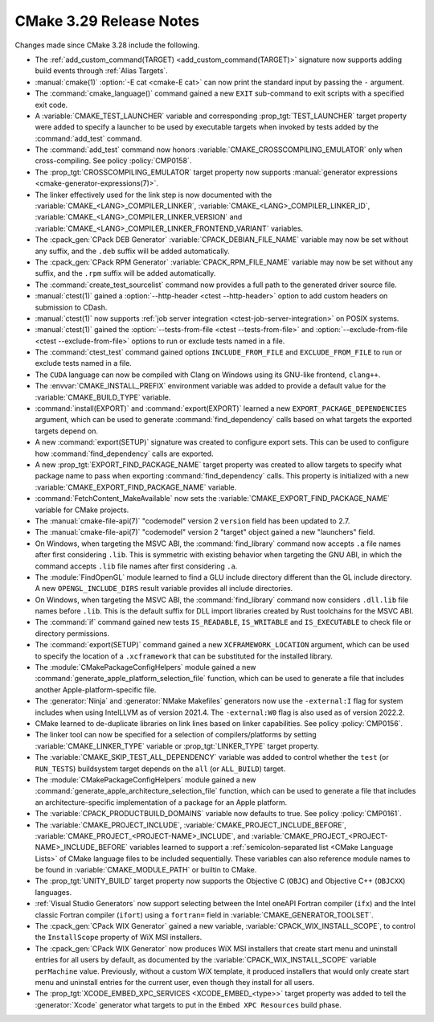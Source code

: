 CMake 3.29 Release Notes
************************

.. only:: html

  .. contents::

Changes made since CMake 3.28 include the following.

* The :ref:`add_custom_command(TARGET) <add_custom_command(TARGET)>`
  signature now supports adding build events through :ref:`Alias Targets`.

* :manual:`cmake(1)` :option:`-E cat <cmake-E cat>` can now print the standard
  input by passing the ``-`` argument.

* The :command:`cmake_language()` command gained a new ``EXIT``
  sub-command to exit scripts with a specified exit code.

* A :variable:`CMAKE_TEST_LAUNCHER` variable and corresponding
  :prop_tgt:`TEST_LAUNCHER` target property were added to specify
  a launcher to be used by executable targets when invoked by
  tests added by the :command:`add_test` command.

* The :command:`add_test` command now honors
  :variable:`CMAKE_CROSSCOMPILING_EMULATOR` only when cross-compiling.
  See policy :policy:`CMP0158`.

* The :prop_tgt:`CROSSCOMPILING_EMULATOR` target property now
  supports :manual:`generator expressions <cmake-generator-expressions(7)>`.

* The linker effectively used for the link step is now documented with the
  :variable:`CMAKE_<LANG>_COMPILER_LINKER`,
  :variable:`CMAKE_<LANG>_COMPILER_LINKER_ID`,
  :variable:`CMAKE_<LANG>_COMPILER_LINKER_VERSION` and
  :variable:`CMAKE_<LANG>_COMPILER_LINKER_FRONTEND_VARIANT` variables.

* The :cpack_gen:`CPack DEB Generator` :variable:`CPACK_DEBIAN_FILE_NAME`
  variable may now be set without any suffix, and the ``.deb`` suffix
  will be added automatically.

* The :cpack_gen:`CPack RPM Generator` :variable:`CPACK_RPM_FILE_NAME`
  variable may now be set without any suffix, and the ``.rpm`` suffix
  will be added automatically.

* The :command:`create_test_sourcelist` command now provides a full path to
  the generated driver source file.

* :manual:`ctest(1)` gained a :option:`--http-header <ctest --http-header>`
  option to add custom headers on submission to CDash.

* :manual:`ctest(1)` now supports :ref:`job server integration
  <ctest-job-server-integration>` on POSIX systems.

* :manual:`ctest(1)` gained the :option:`--tests-from-file <ctest
  --tests-from-file>` and :option:`--exclude-from-file <ctest
  --exclude-from-file>` options to run or exclude tests named in a file.

* The :command:`ctest_test` command gained options
  ``INCLUDE_FROM_FILE`` and ``EXCLUDE_FROM_FILE`` to run or exclude
  tests named in a file.

* The ``CUDA`` language can now be compiled with Clang on Windows
  using its GNU-like frontend, ``clang++``.

* The :envvar:`CMAKE_INSTALL_PREFIX` environment variable was added to
  provide a default value for the :variable:`CMAKE_BUILD_TYPE` variable.

* :command:`install(EXPORT)` and :command:`export(EXPORT)` learned a new
  ``EXPORT_PACKAGE_DEPENDENCIES`` argument, which can be used to generate
  :command:`find_dependency` calls based on what targets the exported targets
  depend on.
* A new :command:`export(SETUP)` signature was created to configure export
  sets. This can be used to configure how :command:`find_dependency` calls are
  exported.
* A new :prop_tgt:`EXPORT_FIND_PACKAGE_NAME` target property was created to
  allow targets to specify what package name to pass when exporting
  :command:`find_dependency` calls. This property is initialized with a new
  :variable:`CMAKE_EXPORT_FIND_PACKAGE_NAME` variable.
* :command:`FetchContent_MakeAvailable` now sets the
  :variable:`CMAKE_EXPORT_FIND_PACKAGE_NAME` variable for CMake projects.

* The :manual:`cmake-file-api(7)` "codemodel" version 2 ``version`` field has
  been updated to 2.7.
* The :manual:`cmake-file-api(7)` "codemodel" version 2 "target" object gained
  a new "launchers" field.

* On Windows, when targeting the MSVC ABI, the :command:`find_library` command
  now accepts ``.a`` file names after first considering ``.lib``.  This is
  symmetric with existing behavior when targeting the GNU ABI, in which the
  command accepts ``.lib`` file names after first considering ``.a``.

* The :module:`FindOpenGL` module learned to find a GLU include
  directory different than the GL include directory.  A new
  ``OPENGL_INCLUDE_DIRS`` result variable provides all include
  directories.

* On Windows, when targeting the MSVC ABI, the :command:`find_library` command
  now considers ``.dll.lib`` file names before ``.lib``.  This is the default
  suffix for DLL import libraries created by Rust toolchains for the MSVC ABI.

* The :command:`if` command gained new tests ``IS_READABLE``, ``IS_WRITABLE``
  and ``IS_EXECUTABLE`` to check file or directory permissions.

* The :command:`export(SETUP)` command gained a new ``XCFRAMEWORK_LOCATION``
  argument, which can be used to specify the location of a ``.xcframework``
  that can be substituted for the installed library.
* The :module:`CMakePackageConfigHelpers` module gained a new
  :command:`generate_apple_platform_selection_file` function, which can be
  used to generate a file that includes another Apple-platform-specific file.

* The :generator:`Ninja` and :generator:`NMake Makefiles` generators now use
  the ``-external:I`` flag for system includes when using IntelLLVM as of
  version 2021.4. The ``-external:W0`` flag is also used as of version 2022.2.

* CMake learned to de-duplicate libraries on link lines based on linker
  capabilities.  See policy :policy:`CMP0156`.

* The linker tool can now be specified for a selection of compilers/platforms
  by setting :variable:`CMAKE_LINKER_TYPE` variable or :prop_tgt:`LINKER_TYPE`
  target property.

* The :variable:`CMAKE_SKIP_TEST_ALL_DEPENDENCY` variable was added
  to control whether the ``test`` (or ``RUN_TESTS``) buildsystem
  target depends on the ``all`` (or ``ALL_BUILD``) target.

* The :module:`CMakePackageConfigHelpers` module gained a new
  :command:`generate_apple_architecture_selection_file` function, which can be
  used to generate a file that includes an architecture-specific implementation
  of a package for an Apple platform.

* The :variable:`CPACK_PRODUCTBUILD_DOMAINS` variable now defaults to true.
  See policy :policy:`CMP0161`.

* The :variable:`CMAKE_PROJECT_INCLUDE`,
  :variable:`CMAKE_PROJECT_INCLUDE_BEFORE`,
  :variable:`CMAKE_PROJECT_<PROJECT-NAME>_INCLUDE`, and
  :variable:`CMAKE_PROJECT_<PROJECT-NAME>_INCLUDE_BEFORE` variables learned
  to support a :ref:`semicolon-separated list <CMake Language Lists>` of
  CMake language files to be included sequentially. These variables can also
  reference module names to be found in :variable:`CMAKE_MODULE_PATH` or
  builtin to CMake.

* The :prop_tgt:`UNITY_BUILD` target property now supports the
  Objective C (``OBJC``) and Objective C++ (``OBJCXX``) languages.

* :ref:`Visual Studio Generators` now support selecting between the
  Intel oneAPI Fortran compiler (``ifx``) and the Intel classic Fortran
  compiler (``ifort``) using a ``fortran=`` field in
  :variable:`CMAKE_GENERATOR_TOOLSET`.

* The :cpack_gen:`CPack WIX Generator` gained a new variable,
  :variable:`CPACK_WIX_INSTALL_SCOPE`, to control the
  ``InstallScope`` property of WiX MSI installers.

* The :cpack_gen:`CPack WIX Generator` now produces WiX MSI installers
  that create start menu and uninstall entries for all users by default,
  as documented by the :variable:`CPACK_WIX_INSTALL_SCOPE` variable
  ``perMachine`` value.  Previously, without a custom WiX template,
  it produced installers that would only create start menu and uninstall
  entries for the current user, even though they install for all users.

* The :prop_tgt:`XCODE_EMBED_XPC_SERVICES <XCODE_EMBED_<type>>` target property
  was added to tell the :generator:`Xcode` generator what targets to put in
  the ``Embed XPC Resources`` build phase.
